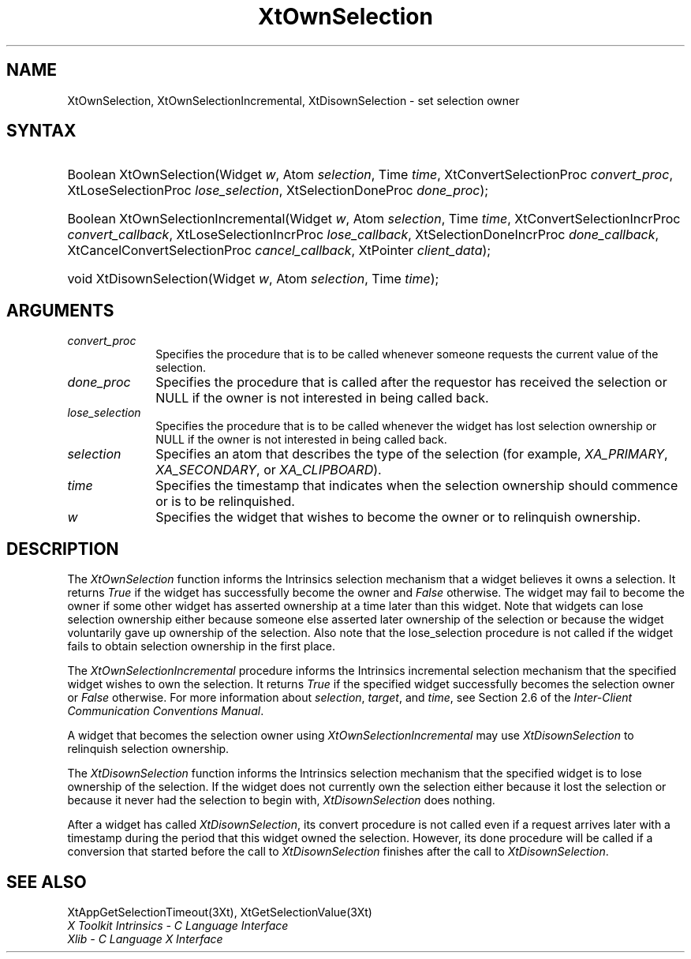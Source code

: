 .\" $Xorg: XtOwnSel.man,v 1.3 2000/08/17 19:42:02 cpqbld Exp $
.\" $XdotOrg: $
.\"
.\" Copyright 1993 X Consortium
.\"
.\" Permission is hereby granted, free of charge, to any person obtaining
.\" a copy of this software and associated documentation files (the
.\" "Software"), to deal in the Software without restriction, including
.\" without limitation the rights to use, copy, modify, merge, publish,
.\" distribute, sublicense, and/or sell copies of the Software, and to
.\" permit persons to whom the Software is furnished to do so, subject to
.\" the following conditions:
.\"
.\" The above copyright notice and this permission notice shall be
.\" included in all copies or substantial portions of the Software.
.\"
.\" THE SOFTWARE IS PROVIDED "AS IS", WITHOUT WARRANTY OF ANY KIND,
.\" EXPRESS OR IMPLIED, INCLUDING BUT NOT LIMITED TO THE WARRANTIES OF
.\" MERCHANTABILITY, FITNESS FOR A PARTICULAR PURPOSE AND NONINFRINGEMENT.
.\" IN NO EVENT SHALL THE X CONSORTIUM BE LIABLE FOR ANY CLAIM, DAMAGES OR
.\" OTHER LIABILITY, WHETHER IN AN ACTION OF CONTRACT, TORT OR OTHERWISE,
.\" ARISING FROM, OUT OF OR IN CONNECTION WITH THE SOFTWARE OR THE USE OR
.\" OTHER DEALINGS IN THE SOFTWARE.
.\"
.\" Except as contained in this notice, the name of the X Consortium shall
.\" not be used in advertising or otherwise to promote the sale, use or
.\" other dealings in this Software without prior written authorization
.\" from the X Consortium.
.\"
.\" $XFree86: xc/doc/man/Xt/XtOwnSel.man,v 1.3 2001/02/09 03:47:51 tsi Exp $
.\"
.ds tk X Toolkit
.ds xT X Toolkit Intrinsics \- C Language Interface
.ds xI Intrinsics
.ds xW X Toolkit Athena Widgets \- C Language Interface
.ds xL Xlib \- C Language X Interface
.ds xC Inter-Client Communication Conventions Manual
.ds Rn 3
.ds Vn 2.2
.hw XtOwn-Selection XtOwn-Selection-Incremental XtDisown-Selection wid-get
.na
.de Ds
.nf
.\\$1D \\$2 \\$1
.ft 1
.ps \\n(PS
.\".if \\n(VS>=40 .vs \\n(VSu
.\".if \\n(VS<=39 .vs \\n(VSp
..
.de De
.ce 0
.if \\n(BD .DF
.nr BD 0
.in \\n(OIu
.if \\n(TM .ls 2
.sp \\n(DDu
.fi
..
.de FD
.LP
.KS
.TA .5i 3i
.ta .5i 3i
.nf
..
.de FN
.fi
.KE
.LP
..
.de IN		\" send an index entry to the stderr
..
.de C{
.KS
.nf
.D
.\"
.\"	choose appropriate monospace font
.\"	the imagen conditional, 480,
.\"	may be changed to L if LB is too
.\"	heavy for your eyes...
.\"
.ie "\\*(.T"480" .ft L
.el .ie "\\*(.T"300" .ft L
.el .ie "\\*(.T"202" .ft PO
.el .ie "\\*(.T"aps" .ft CW
.el .ft R
.ps \\n(PS
.ie \\n(VS>40 .vs \\n(VSu
.el .vs \\n(VSp
..
.de C}
.DE
.R
..
.de Pn
.ie t \\$1\fB\^\\$2\^\fR\\$3
.el \\$1\fI\^\\$2\^\fP\\$3
..
.de ZN
.ie t \fB\^\\$1\^\fR\\$2
.el \fI\^\\$1\^\fP\\$2
..
.de NT
.ne 7
.ds NO Note
.if \\n(.$>$1 .if !'\\$2'C' .ds NO \\$2
.if \\n(.$ .if !'\\$1'C' .ds NO \\$1
.ie n .sp
.el .sp 10p
.TB
.ce
\\*(NO
.ie n .sp
.el .sp 5p
.if '\\$1'C' .ce 99
.if '\\$2'C' .ce 99
.in +5n
.ll -5n
.R
..
.		\" Note End -- doug kraft 3/85
.de NE
.ce 0
.in -5n
.ll +5n
.ie n .sp
.el .sp 10p
..
.ny0
.TH XtOwnSelection 3Xt __xorgversion__ "XT FUNCTIONS"
.SH NAME
XtOwnSelection, XtOwnSelectionIncremental, XtDisownSelection \- set selection owner
.SH SYNTAX
.HP
Boolean XtOwnSelection(Widget \fIw\fP, Atom \fIselection\fP, Time \fItime\fP,
XtConvertSelectionProc \fIconvert_proc\fP, XtLoseSelectionProc
\fIlose_selection\fP, XtSelectionDoneProc \fIdone_proc\fP); 
.HP
Boolean XtOwnSelectionIncremental(Widget \fIw\fP, Atom \fIselection\fP, Time
\fItime\fP, XtConvertSelectionIncrProc \fIconvert_callback\fP,
XtLoseSelectionIncrProc \fIlose_callback\fP, XtSelectionDoneIncrProc
\fIdone_callback\fP, XtCancelConvertSelectionProc \fIcancel_callback\fP,
XtPointer \fIclient_data\fP); 
.HP
void XtDisownSelection(Widget \fIw\fP, Atom \fIselection\fP, Time \fItime\fP);
.SH ARGUMENTS
.IP \fIconvert_proc\fP 1i
Specifies the procedure that is to be called whenever someone requests the 
current value of the selection.
.IP \fIdone_proc\fP 1i
Specifies the procedure that is called 
after the requestor has received the selection or NULL if the owner is not
interested in being called back.
.IP \fIlose_selection\fP 1i
Specifies the procedure that is to be called whenever the widget has 
lost selection ownership or NULL if the owner is not interested in being 
called back.
.IP \fIselection\fP 1i
Specifies an atom that describes the type of the selection (for example,
.ZN XA_PRIMARY , 
.ZN XA_SECONDARY , 
or
.ZN XA_CLIPBOARD ).
.ds Ti ownership should commence or is to be relinquished
.IP \fItime\fP 1i
Specifies the timestamp that indicates when the selection \*(Ti.
.ds Wi that wishes to become the owner or to relinquish ownership
.IP \fIw\fP 1i
Specifies the widget \*(Wi.
.SH DESCRIPTION
The
.ZN XtOwnSelection
function informs the \*(xI selection mechanism that a
widget believes it owns a selection.
It returns 
.ZN True 
if the widget has successfully become the owner and 
.ZN False
otherwise.
The widget may fail to become the owner if some other widget 
has asserted ownership at a time later than this widget.
Note that widgets can lose selection ownership either 
because someone else asserted later ownership of the selection 
or because the widget voluntarily gave up ownership of the selection.
Also note that the lose_selection procedure is not called 
if the widget fails to obtain selection ownership in the first place.
.LP
The
.ZN XtOwnSelectionIncremental
procedure informs the Intrinsics incremental selection mechanism that
the specified widget wishes to own the selection. It returns
.ZN True 
if the specified widget successfully becomes the selection owner or
.ZN False
otherwise. For more information about \fIselection\fP, \fItarget\fP,
and \fItime\fP, see Section 2.6 of the \fIInter-Client Communication
Conventions Manual\fP.
.LP
A widget that becomes the selection owner using
.ZN XtOwnSelectionIncremental
may use
.ZN XtDisownSelection
to relinquish selection ownership.
.LP
The
.ZN XtDisownSelection
function informs the \*(xI selection mechanism that
the specified widget is to lose ownership of the selection.
If the widget does not currently own the selection either 
because it lost the selection 
or because it never had the selection to begin with,
.ZN XtDisownSelection
does nothing.
.LP
After a widget has called
.ZN XtDisownSelection ,
its convert procedure is not called even if a request arrives later 
with a timestamp during the period that this widget owned the selection.
However, its done procedure will be called if a conversion that started 
before the call to
.ZN XtDisownSelection
finishes after the call to
.ZN XtDisownSelection .
.SH "SEE ALSO"
XtAppGetSelectionTimeout(3Xt),
XtGetSelectionValue(3Xt)
.br
\fI\*(xT\fP
.br
\fI\*(xL\fP
